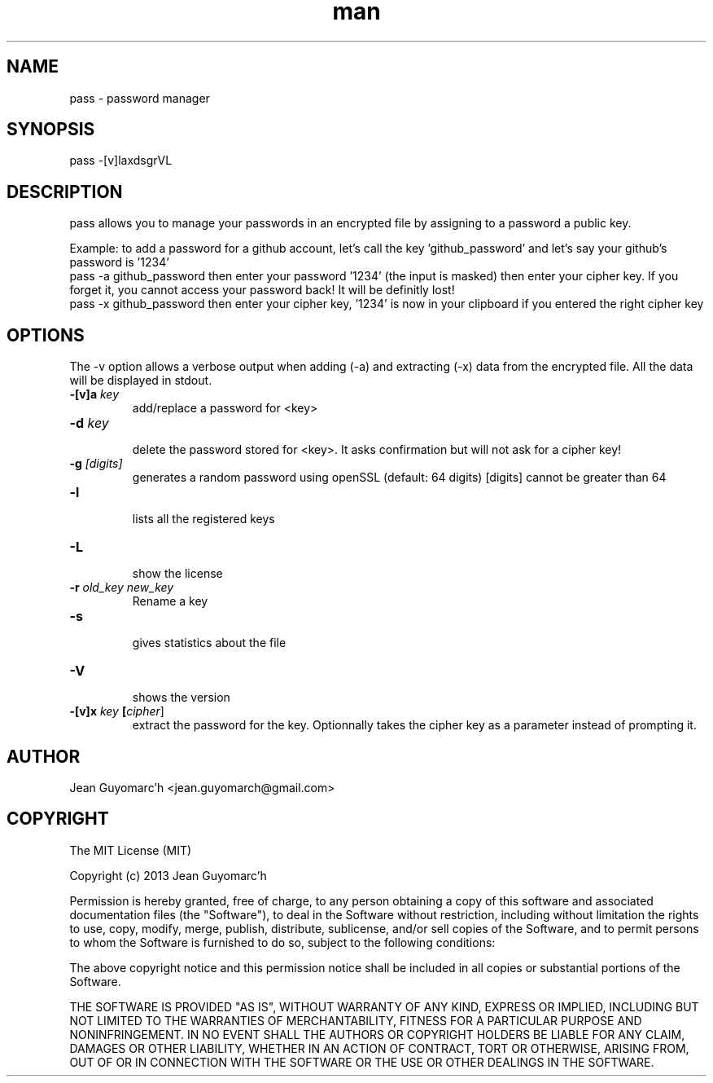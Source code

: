 .\" Manpage for pass.
.\" Contact jean.guyomarch@gmail.com to correct errors or typos.
.TH man 1 "28 August 2013" "1.0" "pass man page"
.SH NAME
pass \- password manager
.SH SYNOPSIS
pass -[v]laxdsgrVL
.SH DESCRIPTION
pass allows you to manage your passwords in an encrypted file by assigning to a password a public key.

Example: to add a password for a github account, let's call the key 'github_password' and let's say your github's password is '1234'
   pass -a github_password
then enter your password '1234' (the input is masked)
then enter your cipher key. If you forget it, you cannot access your password back! It will be definitly lost!
   pass -x github_password
then enter your cipher key, '1234' is now in your clipboard if you entered the right cipher key
.SH OPTIONS
The -v option allows a verbose output when adding (-a) and extracting (-x) data from the encrypted file. All the data will be displayed in stdout.

.TP
.BR \-[v]a " "\fIkey\fR
   add/replace a password for <key>
.TP
.BR \-d " "\fIkey\fR
   delete the password stored for <key>. It asks confirmation but will not ask for a cipher key!
.TP
.BR \-g " "\fI[digits]\fR
   generates a random password using openSSL (default: 64 digits) [digits] cannot be greater than 64
.TP
.BR \-l
   lists all the registered keys
.TP
.BR \-L
   show the license
.TP
.BR \-r " " \fIold_key\fR " " \fInew_key\fR
   Rename a key
.TP
.BR \-s
   gives statistics about the file
.TP
.BR \-V
   shows the version
.TP
.BR \-[v]x " " \fIkey\fR " " [\fIcipher\fR]
   extract the password for the key. Optionnally takes the cipher key as a parameter instead of prompting it.
.SH AUTHOR
Jean Guyomarc'h <jean.guyomarch@gmail.com>
.SH COPYRIGHT
The MIT License (MIT)

Copyright (c) 2013 Jean Guyomarc'h

Permission is hereby granted, free of charge, to any person obtaining a copy
of this software and associated documentation files (the "Software"), to deal
in the Software without restriction, including without limitation the rights
to use, copy, modify, merge, publish, distribute, sublicense, and/or sell
copies of the Software, and to permit persons to whom the Software is
furnished to do so, subject to the following conditions:

The above copyright notice and this permission notice shall be included in
all copies or substantial portions of the Software.

THE SOFTWARE IS PROVIDED "AS IS", WITHOUT WARRANTY OF ANY KIND, EXPRESS OR
IMPLIED, INCLUDING BUT NOT LIMITED TO THE WARRANTIES OF MERCHANTABILITY,
FITNESS FOR A PARTICULAR PURPOSE AND NONINFRINGEMENT. IN NO EVENT SHALL THE
AUTHORS OR COPYRIGHT HOLDERS BE LIABLE FOR ANY CLAIM, DAMAGES OR OTHER
LIABILITY, WHETHER IN AN ACTION OF CONTRACT, TORT OR OTHERWISE, ARISING FROM,
OUT OF OR IN CONNECTION WITH THE SOFTWARE OR THE USE OR OTHER DEALINGS IN
THE SOFTWARE.
